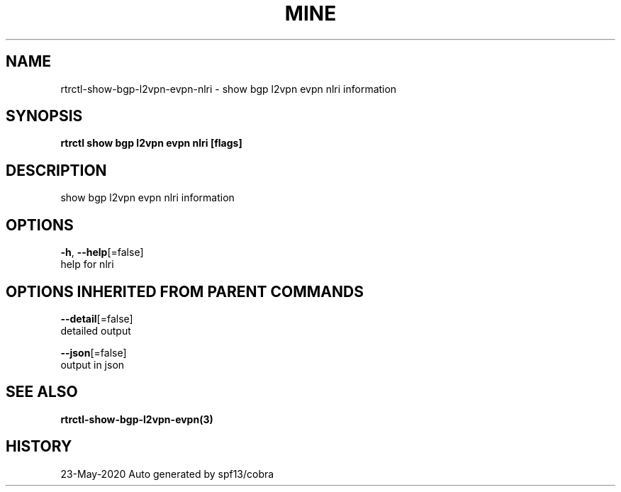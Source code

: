 .TH "MINE" "3" "May 2020" "Auto generated by spf13/cobra" "" 
.nh
.ad l


.SH NAME
.PP
rtrctl\-show\-bgp\-l2vpn\-evpn\-nlri \- show bgp l2vpn evpn nlri information


.SH SYNOPSIS
.PP
\fBrtrctl show bgp l2vpn evpn nlri [flags]\fP


.SH DESCRIPTION
.PP
show bgp l2vpn evpn nlri information


.SH OPTIONS
.PP
\fB\-h\fP, \fB\-\-help\fP[=false]
    help for nlri


.SH OPTIONS INHERITED FROM PARENT COMMANDS
.PP
\fB\-\-detail\fP[=false]
    detailed output

.PP
\fB\-\-json\fP[=false]
    output in json


.SH SEE ALSO
.PP
\fBrtrctl\-show\-bgp\-l2vpn\-evpn(3)\fP


.SH HISTORY
.PP
23\-May\-2020 Auto generated by spf13/cobra

